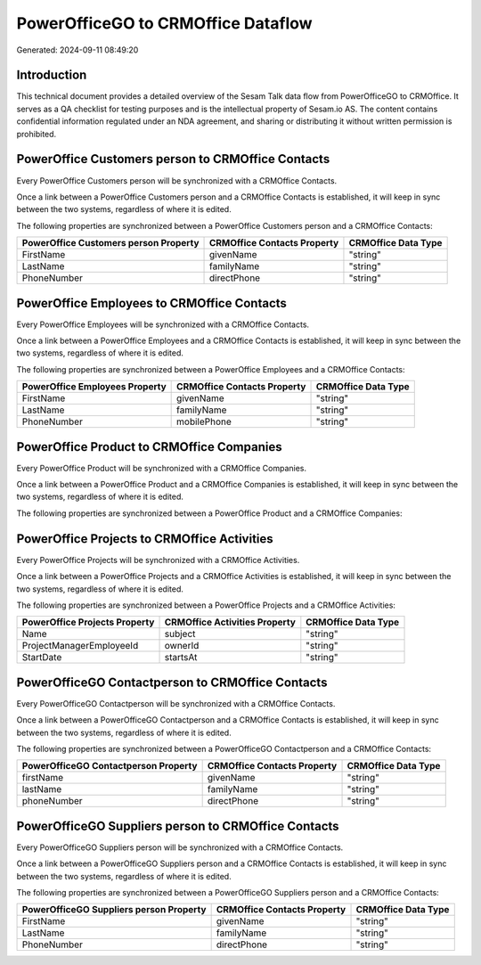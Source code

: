 ===================================
PowerOfficeGO to CRMOffice Dataflow
===================================

Generated: 2024-09-11 08:49:20

Introduction
------------

This technical document provides a detailed overview of the Sesam Talk data flow from PowerOfficeGO to CRMOffice. It serves as a QA checklist for testing purposes and is the intellectual property of Sesam.io AS. The content contains confidential information regulated under an NDA agreement, and sharing or distributing it without written permission is prohibited.

PowerOffice Customers person to CRMOffice Contacts
--------------------------------------------------
Every PowerOffice Customers person will be synchronized with a CRMOffice Contacts.

Once a link between a PowerOffice Customers person and a CRMOffice Contacts is established, it will keep in sync between the two systems, regardless of where it is edited.

The following properties are synchronized between a PowerOffice Customers person and a CRMOffice Contacts:

.. list-table::
   :header-rows: 1

   * - PowerOffice Customers person Property
     - CRMOffice Contacts Property
     - CRMOffice Data Type
   * - FirstName
     - givenName
     - "string"
   * - LastName
     - familyName
     - "string"
   * - PhoneNumber
     - directPhone
     - "string"


PowerOffice Employees to CRMOffice Contacts
-------------------------------------------
Every PowerOffice Employees will be synchronized with a CRMOffice Contacts.

Once a link between a PowerOffice Employees and a CRMOffice Contacts is established, it will keep in sync between the two systems, regardless of where it is edited.

The following properties are synchronized between a PowerOffice Employees and a CRMOffice Contacts:

.. list-table::
   :header-rows: 1

   * - PowerOffice Employees Property
     - CRMOffice Contacts Property
     - CRMOffice Data Type
   * - FirstName
     - givenName
     - "string"
   * - LastName
     - familyName
     - "string"
   * - PhoneNumber
     - mobilePhone
     - "string"


PowerOffice Product to CRMOffice Companies
------------------------------------------
Every PowerOffice Product will be synchronized with a CRMOffice Companies.

Once a link between a PowerOffice Product and a CRMOffice Companies is established, it will keep in sync between the two systems, regardless of where it is edited.

The following properties are synchronized between a PowerOffice Product and a CRMOffice Companies:

.. list-table::
   :header-rows: 1

   * - PowerOffice Product Property
     - CRMOffice Companies Property
     - CRMOffice Data Type


PowerOffice Projects to CRMOffice Activities
--------------------------------------------
Every PowerOffice Projects will be synchronized with a CRMOffice Activities.

Once a link between a PowerOffice Projects and a CRMOffice Activities is established, it will keep in sync between the two systems, regardless of where it is edited.

The following properties are synchronized between a PowerOffice Projects and a CRMOffice Activities:

.. list-table::
   :header-rows: 1

   * - PowerOffice Projects Property
     - CRMOffice Activities Property
     - CRMOffice Data Type
   * - Name
     - subject
     - "string"
   * - ProjectManagerEmployeeId
     - ownerId
     - "string"
   * - StartDate
     - startsAt
     - "string"


PowerOfficeGO Contactperson to CRMOffice Contacts
-------------------------------------------------
Every PowerOfficeGO Contactperson will be synchronized with a CRMOffice Contacts.

Once a link between a PowerOfficeGO Contactperson and a CRMOffice Contacts is established, it will keep in sync between the two systems, regardless of where it is edited.

The following properties are synchronized between a PowerOfficeGO Contactperson and a CRMOffice Contacts:

.. list-table::
   :header-rows: 1

   * - PowerOfficeGO Contactperson Property
     - CRMOffice Contacts Property
     - CRMOffice Data Type
   * - firstName
     - givenName
     - "string"
   * - lastName
     - familyName
     - "string"
   * - phoneNumber
     - directPhone
     - "string"


PowerOfficeGO Suppliers person to CRMOffice Contacts
----------------------------------------------------
Every PowerOfficeGO Suppliers person will be synchronized with a CRMOffice Contacts.

Once a link between a PowerOfficeGO Suppliers person and a CRMOffice Contacts is established, it will keep in sync between the two systems, regardless of where it is edited.

The following properties are synchronized between a PowerOfficeGO Suppliers person and a CRMOffice Contacts:

.. list-table::
   :header-rows: 1

   * - PowerOfficeGO Suppliers person Property
     - CRMOffice Contacts Property
     - CRMOffice Data Type
   * - FirstName
     - givenName
     - "string"
   * - LastName
     - familyName
     - "string"
   * - PhoneNumber
     - directPhone
     - "string"

